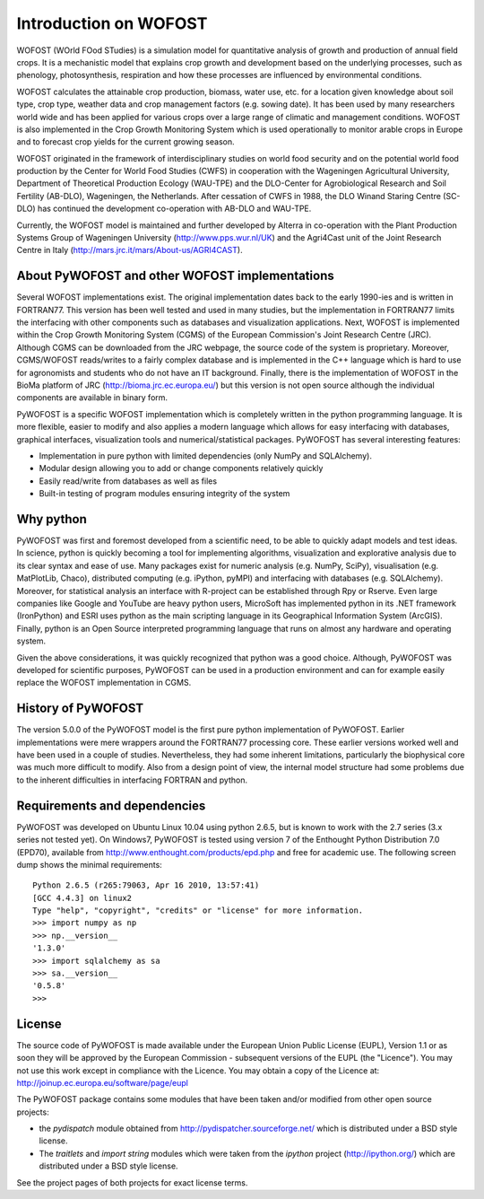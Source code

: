 **********************
Introduction on WOFOST
**********************

WOFOST (WOrld FOod STudies) is a simulation model for quantitative analysis of growth and production of annual field crops. It is a mechanistic model that explains crop growth and development based on the underlying processes, such as phenology, photosynthesis, respiration and how these processes are influenced by environmental conditions.

WOFOST calculates the attainable crop production, biomass, water use, etc. for a location given knowledge about soil type, crop type, weather data and crop management factors (e.g. sowing date). It has been used  by many researchers world wide and has been applied for various crops over a large range of climatic and management conditions. WOFOST is also implemented in the Crop Growth Monitoring System which is used operationally to monitor arable crops in Europe and to forecast crop yields for the current growing season.

WOFOST originated in the framework of interdisciplinary studies on world food security and on the potential world food production by the Center for World Food Studies (CWFS) in cooperation with the Wageningen Agricultural University, Department of Theoretical Production Ecology (WAU-TPE) and the DLO-Center for Agrobiological Research and Soil Fertility (AB-DLO), Wageningen, the Netherlands. After cessation of CWFS in 1988, the DLO Winand Staring Centre (SC-DLO) has continued the development co-operation with AB-DLO and WAU-TPE.

Currently, the WOFOST model is maintained and further developed by Alterra in co-operation with the Plant Production Systems Group of Wageningen University (http://www.pps.wur.nl/UK) and the Agri4Cast unit of the Joint Research Centre in Italy (http://mars.jrc.it/mars/About-us/AGRI4CAST).

About PyWOFOST and other WOFOST implementations
===============================================

Several WOFOST implementations exist. The original implementation dates back to the early 1990-ies and is written in FORTRAN77. This version has been well tested and used in many studies, but the implementation in FORTRAN77 limits the interfacing with other components such as databases and visualization applications. Next, WOFOST is implemented within the Crop Growth Monitoring System (CGMS) of the European Commission's Joint Research Centre (JRC). Although CGMS can be downloaded from the JRC webpage, the source code of the system is proprietary. Moreover, CGMS/WOFOST reads/writes to a fairly complex database and is implemented in the C++ language which is hard to use for agronomists and students who do not have an IT background. Finally, there is the implementation of WOFOST in the BioMa platform of JRC (http://bioma.jrc.ec.europa.eu/) but this version is not open source although the individual components are available in binary form.

PyWOFOST is a specific WOFOST implementation which is completely written in the python programming language. It is more flexible, easier to modify and also applies a modern language which allows for easy interfacing with databases, graphical interfaces, visualization tools and numerical/statistical packages.  PyWOFOST has several interesting features:

* Implementation in pure python with limited dependencies (only NumPy and SQLAlchemy).

* Modular design allowing you to add or change components relatively quickly

* Easily read/write from databases as well as files

* Built-in testing of program modules ensuring integrity of the system

Why python
==========
PyWOFOST was first and foremost developed from a scientific need, to be able to quickly adapt models and test ideas. In science, python is quickly becoming a tool for implementing algorithms, visualization and explorative analysis due to its clear syntax and ease of use. Many packages exist for numeric analysis (e.g. NumPy, SciPy), visualisation (e.g. MatPlotLib, Chaco), distributed computing (e.g. iPython, pyMPI) and interfacing with databases (e.g. SQLAlchemy). Moreover, for statistical analysis an interface with R-project can be established through Rpy or Rserve. Even large companies like Google and YouTube are heavy python users, MicroSoft has implemented python in its .NET framework (IronPython) and ESRI uses python as the main scripting language in its Geographical Information System (ArcGIS). Finally, python is an Open Source interpreted programming language that runs on almost any hardware and operating system.

Given the above considerations, it was quickly recognized that python was a good choice. Although, PyWOFOST was developed for scientific purposes, PyWOFOST can be used in a production environment and can for example easily replace the WOFOST implementation in CGMS.

History of PyWOFOST
===================

The version 5.0.0 of the PyWOFOST model is the first pure python implementation of PyWOFOST. Earlier implementations were mere wrappers around the FORTRAN77 processing core. These earlier versions worked well and have been used in a couple of studies. Nevertheless, they had some inherent limitations, particularly the biophysical core was much more difficult to modify. Also from a design point of view, the internal model structure had some problems due to the inherent difficulties in interfacing FORTRAN and python.

Requirements and dependencies
=============================

PyWOFOST was developed on Ubuntu Linux 10.04 using python 2.6.5, but is known to work with the 2.7 series (3.x series not tested yet). On Windows7, PyWOFOST is tested using version 7 of the Enthought Python Distribution 7.0 (EPD70), available from http://www.enthought.com/products/epd.php and free for academic use. The following screen dump shows the minimal requirements::

    Python 2.6.5 (r265:79063, Apr 16 2010, 13:57:41) 
    [GCC 4.4.3] on linux2
    Type "help", "copyright", "credits" or "license" for more information.
    >>> import numpy as np
    >>> np.__version__
    '1.3.0'
    >>> import sqlalchemy as sa
    >>> sa.__version__
    '0.5.8'
    >>> 

License
=======

The source code of PyWOFOST is made available under the European Union
Public License (EUPL), Version 1.1 or as soon they will be approved by the
European Commission - subsequent versions of the EUPL (the "Licence").
You may not use this work except in compliance with the Licence. You may obtain
a copy of the Licence at: http://joinup.ec.europa.eu/software/page/eupl

The PyWOFOST package contains some modules that have been taken and/or modified
from other open source projects:

* the `pydispatch` module obtained from http://pydispatcher.sourceforge.net/
  which is distributed under a BSD style license.

* The `traitlets` and `import string` modules which were taken from the
  `ipython` project (http://ipython.org/) which are distributed under a
  BSD style license.

See the project pages of both projects for exact license terms.